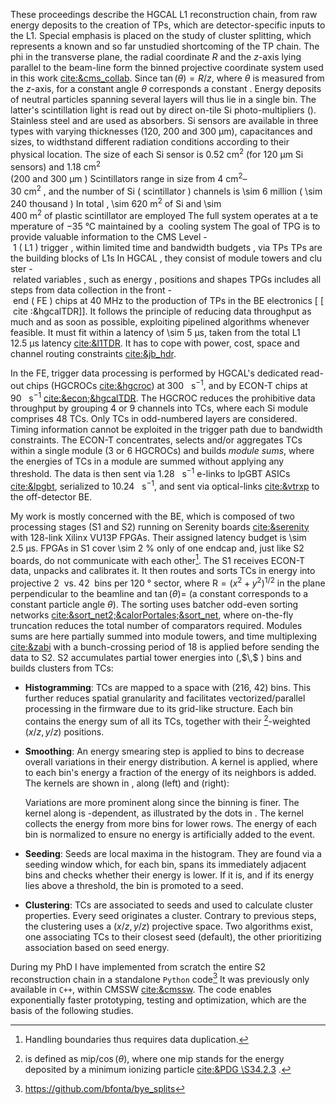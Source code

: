 These proceedings describe the \ac{HGCAL} \ac{L1} reconstruction chain, from raw energy deposits to the creation of \acp{TP}, which are detector-specific inputs to the \ac{L1}.
Special emphasis is placed on the study of cluster splitting, which represents a known and so far unstudied shortcoming of the \ac{TP} chain.
The \ac{phi} in the transverse plane, the radial coordinate $R$ and the $z$-axis lying parallel to the beam-line form the binned projective \coordsa{} coordinate system used in this work [[cite:&cms_collab]].
Since $\tan(\theta) = R/z$, where $\theta$ is measured from the $z$-axis, for a constant angle $\theta$ corresponds a constant \rz{}.
Energy deposits of neutral particles spanning several layers will thus lie in a single \rz{} bin.
The latter's scintillation light is read out by direct on-tile \ac{Si} photo-multipliers (\cref{fig:hgcal}). Stainless steel and \ch{Cu} are used as absorbers.
\ac{Si} sensors are available in three types with varying thicknesses (120, 200 and 300 \si{\micro\meter}), capacitances and sizes, to widthstand different radiation conditions according to their physical location.
The size of each \ac{Si} sensor is \SI{0.52}{\cm\squared} (for \SI{120}{\micro\meter} \ac{Si} sensors) and \SI{1.18}{\cm\squared} (\qty{200} and \SI{300}{\micro\meter}).
Scintillators range in size from \qtyrange{4}{30}{\cm\squared}, and the number of \ac{Si} (scintillator) channels is \num{\sim 6} million (\num{\sim 240} thousand).
In total, \SI{\sim 620}{\meter\squared} of \ac{Si} and \SI{\sim 400}{\meter\squared} of plastic scintillator are employed.
The full system operates at a temperature of \SI{-35}{\celsius} maintained by a \ch{CO2} cooling system.

The goal of \ac{TPG} is to provide valuable information to the CMS Level-1 (L1) trigger, within limited time and bandwidth budgets, via \acp{TP}.
\acp{TP} are the building blocks of \acp{L1}.
In HGCAL, they consist of module towers and cluster-related variables, such as energy, positions and shapes.
\acp{TPG} includes all steps from data collection in the front-end (FE) chips at \SI{40}{\mega\hertz} to the production of \acp{TP} in the \ac{BE} electronics [[cite:&hgcalTDR]].
It follows the principle of reducing data throughput as much and as soon as possible, exploiting pipelined algorithms whenever feasible.
It must fit within a latency of \SI{\sim 5}{\micro\second}, taken from the total L1 \SI{12.5}{\micro\second} latency [[cite:&l1TDR]].
It has to cope with power, cost, space and channel routing constraints [[cite:&jb_hdr]].

In the \ac{FE}, trigger data processing is performed by \ac{HGCAL}'s dedicated read-out chips (\acp{HGCROC} [[cite:&hgcroc]]) at \SI{300}{\tera\byte\per\second}, and by \ac{ECON-T} chips at \SI{90}{\tera\byte\per\second} [[cite:&econ;&hgcalTDR]].
The \ac{HGCROC} reduces the prohibitive data throughput by grouping 4 or 9 channels into \acp{TC}, where each \ac{Si} module comprises 48 \acp{TC}.
Only \acp{TC} in odd-numbered layers are considered.
Timing information cannot be exploited in the trigger path due to bandwidth constraints.
The ECON-T concentrates, selects and/or aggregates TCs within a single module (3 or 6 \acp{HGCROC}) and builds \textit{module sums}, where the energies of TCs in a module are summed without applying any threshold.
The data is then sent via \SI{1.28}{\giga\bit\per\second} e-links to lpGBT ASICs [[cite:&lpgbt]], serialized to \SI{10.24}{\giga\bit\per\second}, and sent via optical-links [[cite:&vtrxp]] to the off-detector \ac{BE}.

My work is mostly concerned with the \ac{BE}, which is composed of two processing stages (\ac{S1} and \ac{S2}) running on Serenity boards [[cite:&serenity]] with 128-link Xilinx VU13P FPGAs.
Their assigned latency budget is \SI{\sim 2.5}{\micro\second}.
\acp{FPGA} in \ac{S1} cover \SI{\sim 2}{\percent} only of one endcap and, just like \ac{S2} boards, do not communicate with each other[fn::Handling boundaries thus requires data duplication.].
The \ac{S1} receives \ac{ECON-T} data, unpacks and calibrates it.
It then routes and sorts \acp{TC} in energy into projective \SI{2}{\azimuth{}} vs. \SI{42}{\rz} bins per \SI{120}{\degree} sector, where $\text{R}=(x^{2}+y^{2})^{1/2}$ in the plane perpendicular to the beamline and $\tan(\theta)=$ \si{\rz} (a constant \si{\rz} corresponds to a constant particle angle $\theta$).
The sorting uses batcher odd-even sorting networks [[cite:&sort_net2;&calorPortales;&sort_net]], where on-the-fly truncation reduces the total number of comparators required.
Modules sums are here partially summed into module towers, and time multiplexing [[cite:&zabi]] with a bunch-crossing period of 18 is applied before sending the data to \ac{S2}.
\ac{S2} accumulates partial tower energies into (\rapidity{},$\,$\azimuth{} ) bins and builds clusters from \acp{TC}:

+ *Histogramming*:
  TCs are mapped to a \coordsa{} space with (216, 42) bins.
  This further reduces spatial granularity and facilitates vectorized/parallel processing in the firmware due to its grid-like structure.
  Each bin contains the energy sum of all its \acp{TC}, together with their \tmip{}[fn:: \tmip{} is defined as $\text{mip}/\cos(\theta)$, where one mip stands for the energy deposited by a minimum ionizing particle [[cite:&PDG \S34.2.3]] .]-weighted ($x/z, y/z$) positions.

+ *Smoothing*:
  An energy smearing step is applied to \coordsa{} bins to decrease overall variations in their energy distribution.
  A kernel is applied, where to each bin's energy a fraction of the energy of its neighbors is added.
  The kernels are shown in \cref{eq:smooth_kernel}, along \azimuth{} (left) and \si{\rz} (right):

  #+NAME: eq:smooth_kernel
  \begin{equation}
      \left[
        \renewcommand*{\arraystretch}{1.0}
        \begin{array}{ccccccccccc}
          ...&\frac{1}{16}&\frac{1}{8}&\frac{1}{4}&\frac{1}{2}&1&\frac{1}{2}&\frac{1}{4}&\frac{1}{8}&\frac{1}{16}&...
        \end{array}
      \right]
      \hspace{2cm}
      \left[
        \renewcommand*{\arraystretch}{1.0}
        \begin{array}{c}
          \frac{1}{2} \\[.15cm]
          1 \\[.15cm]
          \frac{1}{2} \\
        \end{array}
      \right]
  \end{equation}

  Variations are more prominent along \azimuth{} since the binning is finer.
  The kernel along \azimuth{} is \si{\rz}-dependent, as illustrated by the dots in \cref{eq:smooth_kernel}.
  The \azimuth{} kernel collects the energy from more bins for lower \si{\rz} rows.
  The energy of each bin is normalized to ensure no energy is artificially added to the event.

+ *Seeding*:
  Seeds are local \tmip{} maxima in the histogram.
  They are found via a seeding window which, for each bin, spans its immediately adjacent bins and checks whether their \tmip{} energy is lower.
  If it is, and if its energy lies above a threshold, the bin is promoted to a seed.

+ *Clustering*:
  \acp{TC} are associated to seeds and used to calculate cluster properties.
  Every seed originates a cluster.
  Contrary to previous steps, the clustering uses a $(x/z,\,y/z)$ projective space.
  Two algorithms exist, one associating \acp{TC} to their closest seed (default), the other prioritizing association based on seed energy.

During my PhD I have implemented from scratch the entire \ac{S2} reconstruction chain in a standalone =Python= code[fn:: \url{https://github.com/bfonta/bye_splits}]
It was previously only available in =C++=, within CMSSW [[cite:&cmssw]].
The code enables exponentially faster prototyping, testing and optimization, which are the basis of the following studies.

* Additional bibliography :noexport:
+ JB reference: https://cernbox.cern.ch/pdf-viewer/public/cLosQkewmONZakQ/220606_Dauncey_DN-19-032-V2.pdf?contextRouteName=files-public-link&contextRouteParams.driveAliasAndItem=public%2FcLosQkewmONZakQ&items-per-page=100
